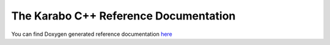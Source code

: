 The Karabo C++ Reference Documentation
=======================================

You can find Doxygen generated reference documentation `here <../reference/index.html>`_

